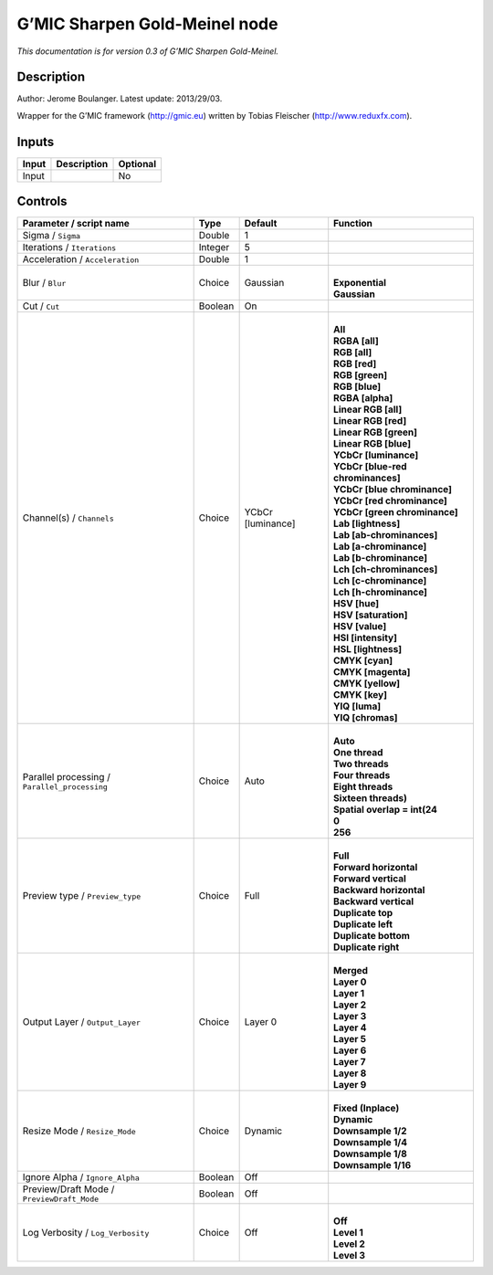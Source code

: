 .. _eu.gmic.SharpenGoldMeinel:

G’MIC Sharpen Gold-Meinel node
==============================

*This documentation is for version 0.3 of G’MIC Sharpen Gold-Meinel.*

Description
-----------

Author: Jerome Boulanger. Latest update: 2013/29/03.

Wrapper for the G’MIC framework (http://gmic.eu) written by Tobias Fleischer (http://www.reduxfx.com).

Inputs
------

+-------+-------------+----------+
| Input | Description | Optional |
+=======+=============+==========+
| Input |             | No       |
+-------+-------------+----------+

Controls
--------

.. tabularcolumns:: |>{\raggedright}p{0.2\columnwidth}|>{\raggedright}p{0.06\columnwidth}|>{\raggedright}p{0.07\columnwidth}|p{0.63\columnwidth}|

.. cssclass:: longtable

+-----------------------------------------------+---------+-------------------+-------------------------------------+
| Parameter / script name                       | Type    | Default           | Function                            |
+===============================================+=========+===================+=====================================+
| Sigma / ``Sigma``                             | Double  | 1                 |                                     |
+-----------------------------------------------+---------+-------------------+-------------------------------------+
| Iterations / ``Iterations``                   | Integer | 5                 |                                     |
+-----------------------------------------------+---------+-------------------+-------------------------------------+
| Acceleration / ``Acceleration``               | Double  | 1                 |                                     |
+-----------------------------------------------+---------+-------------------+-------------------------------------+
| Blur / ``Blur``                               | Choice  | Gaussian          | |                                   |
|                                               |         |                   | | **Exponential**                   |
|                                               |         |                   | | **Gaussian**                      |
+-----------------------------------------------+---------+-------------------+-------------------------------------+
| Cut / ``Cut``                                 | Boolean | On                |                                     |
+-----------------------------------------------+---------+-------------------+-------------------------------------+
| Channel(s) / ``Channels``                     | Choice  | YCbCr [luminance] | |                                   |
|                                               |         |                   | | **All**                           |
|                                               |         |                   | | **RGBA [all]**                    |
|                                               |         |                   | | **RGB [all]**                     |
|                                               |         |                   | | **RGB [red]**                     |
|                                               |         |                   | | **RGB [green]**                   |
|                                               |         |                   | | **RGB [blue]**                    |
|                                               |         |                   | | **RGBA [alpha]**                  |
|                                               |         |                   | | **Linear RGB [all]**              |
|                                               |         |                   | | **Linear RGB [red]**              |
|                                               |         |                   | | **Linear RGB [green]**            |
|                                               |         |                   | | **Linear RGB [blue]**             |
|                                               |         |                   | | **YCbCr [luminance]**             |
|                                               |         |                   | | **YCbCr [blue-red chrominances]** |
|                                               |         |                   | | **YCbCr [blue chrominance]**      |
|                                               |         |                   | | **YCbCr [red chrominance]**       |
|                                               |         |                   | | **YCbCr [green chrominance]**     |
|                                               |         |                   | | **Lab [lightness]**               |
|                                               |         |                   | | **Lab [ab-chrominances]**         |
|                                               |         |                   | | **Lab [a-chrominance]**           |
|                                               |         |                   | | **Lab [b-chrominance]**           |
|                                               |         |                   | | **Lch [ch-chrominances]**         |
|                                               |         |                   | | **Lch [c-chrominance]**           |
|                                               |         |                   | | **Lch [h-chrominance]**           |
|                                               |         |                   | | **HSV [hue]**                     |
|                                               |         |                   | | **HSV [saturation]**              |
|                                               |         |                   | | **HSV [value]**                   |
|                                               |         |                   | | **HSI [intensity]**               |
|                                               |         |                   | | **HSL [lightness]**               |
|                                               |         |                   | | **CMYK [cyan]**                   |
|                                               |         |                   | | **CMYK [magenta]**                |
|                                               |         |                   | | **CMYK [yellow]**                 |
|                                               |         |                   | | **CMYK [key]**                    |
|                                               |         |                   | | **YIQ [luma]**                    |
|                                               |         |                   | | **YIQ [chromas]**                 |
+-----------------------------------------------+---------+-------------------+-------------------------------------+
| Parallel processing / ``Parallel_processing`` | Choice  | Auto              | |                                   |
|                                               |         |                   | | **Auto**                          |
|                                               |         |                   | | **One thread**                    |
|                                               |         |                   | | **Two threads**                   |
|                                               |         |                   | | **Four threads**                  |
|                                               |         |                   | | **Eight threads**                 |
|                                               |         |                   | | **Sixteen threads)**              |
|                                               |         |                   | | **Spatial overlap = int(24**      |
|                                               |         |                   | | **0**                             |
|                                               |         |                   | | **256**                           |
+-----------------------------------------------+---------+-------------------+-------------------------------------+
| Preview type / ``Preview_type``               | Choice  | Full              | |                                   |
|                                               |         |                   | | **Full**                          |
|                                               |         |                   | | **Forward horizontal**            |
|                                               |         |                   | | **Forward vertical**              |
|                                               |         |                   | | **Backward horizontal**           |
|                                               |         |                   | | **Backward vertical**             |
|                                               |         |                   | | **Duplicate top**                 |
|                                               |         |                   | | **Duplicate left**                |
|                                               |         |                   | | **Duplicate bottom**              |
|                                               |         |                   | | **Duplicate right**               |
+-----------------------------------------------+---------+-------------------+-------------------------------------+
| Output Layer / ``Output_Layer``               | Choice  | Layer 0           | |                                   |
|                                               |         |                   | | **Merged**                        |
|                                               |         |                   | | **Layer 0**                       |
|                                               |         |                   | | **Layer 1**                       |
|                                               |         |                   | | **Layer 2**                       |
|                                               |         |                   | | **Layer 3**                       |
|                                               |         |                   | | **Layer 4**                       |
|                                               |         |                   | | **Layer 5**                       |
|                                               |         |                   | | **Layer 6**                       |
|                                               |         |                   | | **Layer 7**                       |
|                                               |         |                   | | **Layer 8**                       |
|                                               |         |                   | | **Layer 9**                       |
+-----------------------------------------------+---------+-------------------+-------------------------------------+
| Resize Mode / ``Resize_Mode``                 | Choice  | Dynamic           | |                                   |
|                                               |         |                   | | **Fixed (Inplace)**               |
|                                               |         |                   | | **Dynamic**                       |
|                                               |         |                   | | **Downsample 1/2**                |
|                                               |         |                   | | **Downsample 1/4**                |
|                                               |         |                   | | **Downsample 1/8**                |
|                                               |         |                   | | **Downsample 1/16**               |
+-----------------------------------------------+---------+-------------------+-------------------------------------+
| Ignore Alpha / ``Ignore_Alpha``               | Boolean | Off               |                                     |
+-----------------------------------------------+---------+-------------------+-------------------------------------+
| Preview/Draft Mode / ``PreviewDraft_Mode``    | Boolean | Off               |                                     |
+-----------------------------------------------+---------+-------------------+-------------------------------------+
| Log Verbosity / ``Log_Verbosity``             | Choice  | Off               | |                                   |
|                                               |         |                   | | **Off**                           |
|                                               |         |                   | | **Level 1**                       |
|                                               |         |                   | | **Level 2**                       |
|                                               |         |                   | | **Level 3**                       |
+-----------------------------------------------+---------+-------------------+-------------------------------------+

